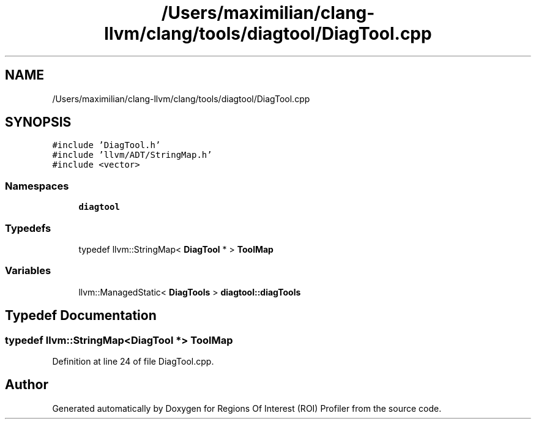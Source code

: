 .TH "/Users/maximilian/clang-llvm/clang/tools/diagtool/DiagTool.cpp" 3 "Sat Feb 12 2022" "Version 1.2" "Regions Of Interest (ROI) Profiler" \" -*- nroff -*-
.ad l
.nh
.SH NAME
/Users/maximilian/clang-llvm/clang/tools/diagtool/DiagTool.cpp
.SH SYNOPSIS
.br
.PP
\fC#include 'DiagTool\&.h'\fP
.br
\fC#include 'llvm/ADT/StringMap\&.h'\fP
.br
\fC#include <vector>\fP
.br

.SS "Namespaces"

.in +1c
.ti -1c
.RI " \fBdiagtool\fP"
.br
.in -1c
.SS "Typedefs"

.in +1c
.ti -1c
.RI "typedef llvm::StringMap< \fBDiagTool\fP * > \fBToolMap\fP"
.br
.in -1c
.SS "Variables"

.in +1c
.ti -1c
.RI "llvm::ManagedStatic< \fBDiagTools\fP > \fBdiagtool::diagTools\fP"
.br
.in -1c
.SH "Typedef Documentation"
.PP 
.SS "typedef llvm::StringMap<\fBDiagTool\fP *> \fBToolMap\fP"

.PP
Definition at line 24 of file DiagTool\&.cpp\&.
.SH "Author"
.PP 
Generated automatically by Doxygen for Regions Of Interest (ROI) Profiler from the source code\&.
